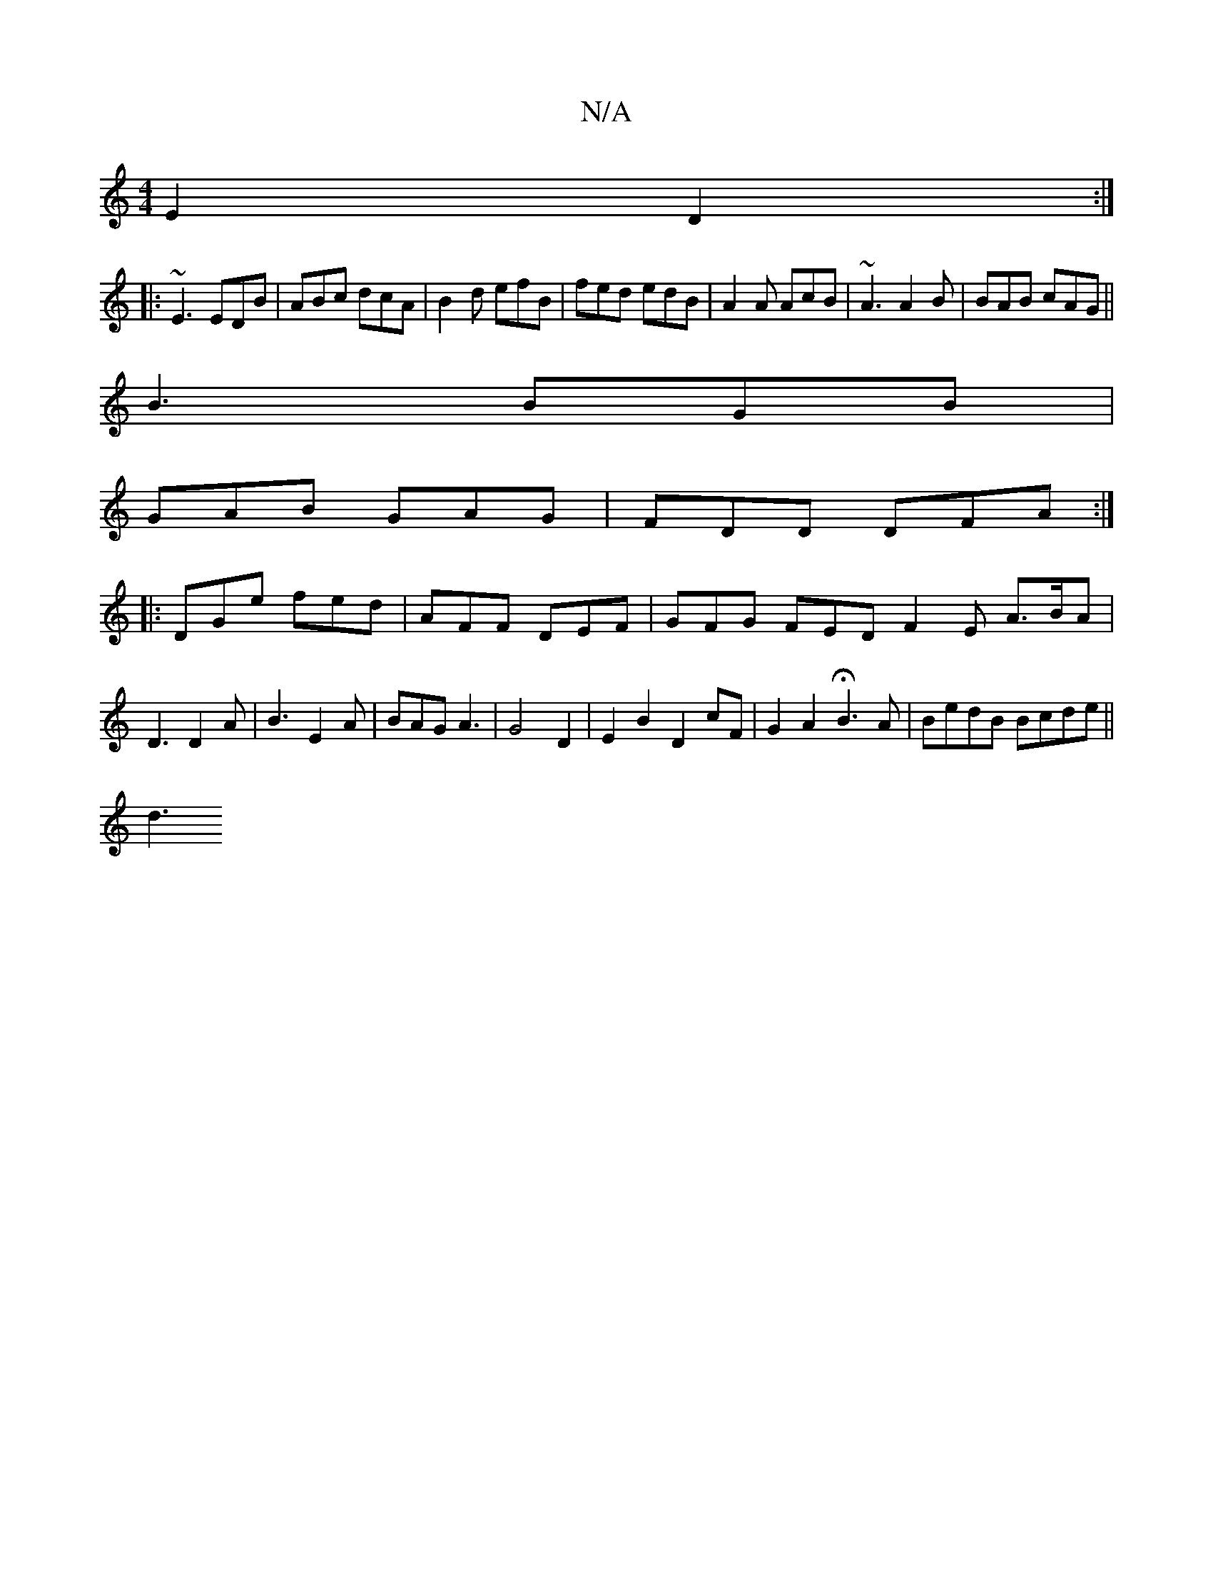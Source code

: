 X:1
T:N/A
M:4/4
R:N/A
K:Cmajor
2 E2D2:|
|:~E3 EDB|ABc dcA|B2d efB|fed edB|A2 A AcB|~A3 A2B|BAB cAG||
B3 BGB|
GAB GAG|FDD DFA:|
|:DGe fed|AFF DEF|GFG FED F2 E A>BA|D3 D2A|B3E2A|BAG A3|G4 D2 |E2 B2 D2 cF|G2 A2 HB3 A | BedB Bcde||
d3 